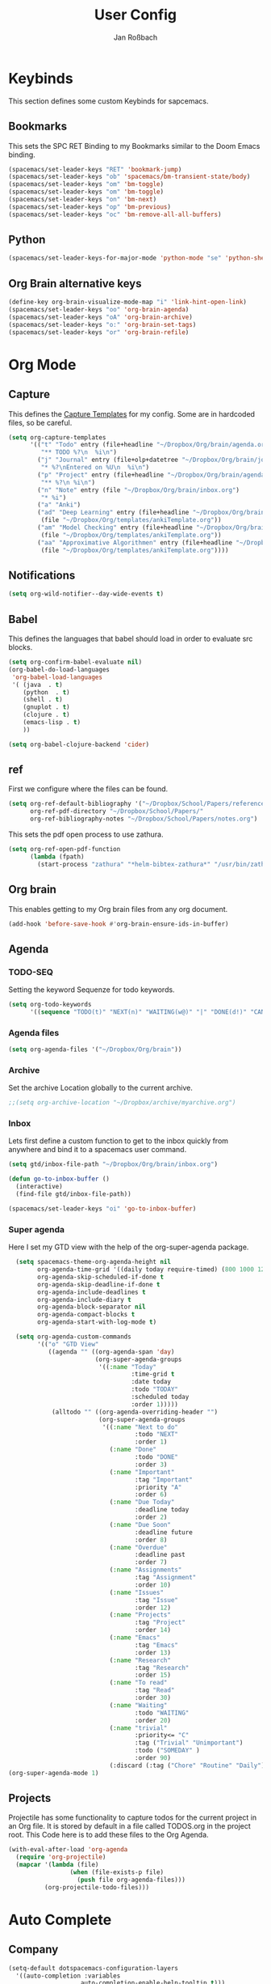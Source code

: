 #+TITLE: User Config
#+AUTHOR: Jan Roßbach
#+property: header-args:elisp :tangle ~/.config/spacemacsconf/user-config.el
#+STARTUP: overview

* Keybinds
  This section defines some custom Keybinds for sapcemacs.

** Bookmarks
This sets the SPC RET Binding to my Bookmarks similar to the Doom Emacs binding.
#+begin_src emacs-lisp :tangle yes
  (spacemacs/set-leader-keys "RET" 'bookmark-jump)
  (spacemacs/set-leader-keys "ob" 'spacemacs/bm-transient-state/body)
  (spacemacs/set-leader-keys "om" 'bm-toggle)
  (spacemacs/set-leader-keys "om" 'bm-toggle)
  (spacemacs/set-leader-keys "on" 'bm-next)
  (spacemacs/set-leader-keys "op" 'bm-previous)
  (spacemacs/set-leader-keys "oc" 'bm-remove-all-all-buffers)
#+end_src

** Python
#+begin_src emacs-lisp :tangle yes
  (spacemacs/set-leader-keys-for-major-mode 'python-mode "se" 'python-shell-send-statement)
#+end_src

** Org Brain alternative keys
  #+begin_src emacs-lisp :tangle yes
    (define-key org-brain-visualize-mode-map "i" 'link-hint-open-link)
    (spacemacs/set-leader-keys "oo" 'org-brain-agenda)
    (spacemacs/set-leader-keys "oA" 'org-brain-archive)
    (spacemacs/set-leader-keys "o:" 'org-brain-set-tags)
    (spacemacs/set-leader-keys "or" 'org-brain-refile)
  #+end_src

  #+RESULTS:


* Org Mode
** Capture
   This defines the [[https://orgmode.org/manual/Capture-templates.html#Capture-templates][Capture Templates]] for my config. Some are in hardcoded files, so be careful.
  #+begin_src emacs-lisp :tangle yes
    (setq org-capture-templates
          '(("t" "Todo" entry (file+headline "~/Dropbox/Org/brain/agenda.org" "Tasklist")
             "** TODO %?\n  %i\n")
            ("j" "Journal" entry (file+olp+datetree "~/Dropbox/Org/brain/journal.org")
             "* %?\nEntered on %U\n  %i\n")
            ("p" "Project" entry (file+headline "~/Dropbox/Org/brain/agenda.org" "Projects")
             "** %?\n %i\n")
            ("n" "Note" entry (file "~/Dropbox/Org/brain/inbox.org")
             "* %i")
            ("a" "Anki")
            ("ad" "Deep Learning" entry (file+headline "~/Dropbox/Org/brain/anki.org" "Deep Learning")
             (file "~/Dropbox/Org/templates/ankiTemplate.org"))
            ("am" "Model Checking" entry (file+headline "~/Dropbox/Org/brain/anki.org" "Model Checking")
             (file "~/Dropbox/Org/templates/ankiTemplate.org"))
            ("aa" "Approximative Algorithmen" entry (file+headline "~/Dropbox/Org/brain/anki.org" "Approximative Algorithmen")
             (file "~/Dropbox/Org/templates/ankiTemplate.org"))))
  #+end_src
** Notifications
  #+begin_src emacs-lisp :tangle yes
    (setq org-wild-notifier--day-wide-events t)
  #+end_src

** Babel
  This defines the languages that babel should load in order to evaluate src blocks.
#+begin_src emacs-lisp :tangle yes
  (setq org-confirm-babel-evaluate nil)
  (org-babel-do-load-languages
   'org-babel-load-languages
   '( (java  . t)
      (python  . t)
      (shell . t)
      (gnuplot . t)
      (clojure . t)
      (emacs-lisp . t)
      ))

  (setq org-babel-clojure-backend 'cider)
#+end_src

** ref
   First we configure where the files can be found.
#+begin_src emacs-lisp :tangle yes
  (setq org-ref-default-bibliography '("~/Dropbox/School/Papers/references.bib")
        org-ref-pdf-directory "~/Dropbox/School/Papers/"
        org-ref-bibliography-notes "~/Dropbox/School/Papers/notes.org")
#+end_src
   This sets the pdf open process to use zathura.
#+begin_src emacs-lisp :tangle yes
  (setq org-ref-open-pdf-function
        (lambda (fpath)
          (start-process "zathura" "*helm-bibtex-zathura*" "/usr/bin/zathura" fpath)))
#+end_src

** Org brain
   This enables getting to my Org brain files from any org document.
#+begin_src emacs-lisp :tangle yes
  (add-hook 'before-save-hook #'org-brain-ensure-ids-in-buffer)
#+end_src

** Agenda
*** TODO-SEQ
   Setting the keyword Sequenze for todo keywords.
#+begin_src emacs-lisp :tangle yes
  (setq org-todo-keywords
        '((sequence "TODO(t)" "NEXT(n)" "WAITING(w@)" "|" "DONE(d!)" "CANCELLED(c@)" "DEFERRED(f@)")))
#+end_src
*** Agenda files
   #+begin_src emacs-lisp :tangle yes
   (setq org-agenda-files '("~/Dropbox/Org/brain"))
   #+end_src

*** Archive
    Set the archive Location globally to the current archive.
   #+begin_src emacs-lisp :tangle yes
     ;;(setq org-archive-location "~/Dropbox/archive/myarchive.org")
   #+end_src
*** Inbox
    Lets first define a custom function to get to the inbox quickly from anywhere and bind it to
    a spacemacs user command.
   #+begin_src emacs-lisp :tangle yes
     (setq gtd/inbox-file-path "~/Dropbox/Org/brain/inbox.org")

     (defun go-to-inbox-buffer ()
       (interactive)
       (find-file gtd/inbox-file-path))

     (spacemacs/set-leader-keys "oi" 'go-to-inbox-buffer)
   #+end_src
*** Super agenda

    Here I set my GTD view with the help of the org-super-agenda package.

   #+begin_src emacs-lisp :tangle yes
     (setq spacemacs-theme-org-agenda-height nil
           org-agenda-time-grid '((daily today require-timed) (800 1000 1200 1400 1600 1900 2000) "......." "----------------------")
           org-agenda-skip-scheduled-if-done t
           org-agenda-skip-deadline-if-done t
           org-agenda-include-deadlines t
           org-agenda-include-diary t
           org-agenda-block-separator nil
           org-agenda-compact-blocks t
           org-agenda-start-with-log-mode t)

     (setq org-agenda-custom-commands
           '(("o" "GTD View"
              ((agenda "" ((org-agenda-span 'day)
                           (org-super-agenda-groups
                            '((:name "Today"
                                     :time-grid t
                                     :date today
                                     :todo "TODAY"
                                     :scheduled today
                                     :order 1)))))
               (alltodo "" ((org-agenda-overriding-header "")
                            (org-super-agenda-groups
                             '((:name "Next to do"
                                      :todo "NEXT"
                                      :order 1)
                               (:name "Done"
                                      :todo "DONE"
                                      :order 3)
                               (:name "Important"
                                      :tag "Important"
                                      :priority "A"
                                      :order 6)
                               (:name "Due Today"
                                      :deadline today
                                      :order 2)
                               (:name "Due Soon"
                                      :deadline future
                                      :order 8)
                               (:name "Overdue"
                                      :deadline past
                                      :order 7)
                               (:name "Assignments"
                                      :tag "Assignment"
                                      :order 10)
                               (:name "Issues"
                                      :tag "Issue"
                                      :order 12)
                               (:name "Projects"
                                      :tag "Project"
                                      :order 14)
                               (:name "Emacs"
                                      :tag "Emacs"
                                      :order 13)
                               (:name "Research"
                                      :tag "Research"
                                      :order 15)
                               (:name "To read"
                                      :tag "Read"
                                      :order 30)
                               (:name "Waiting"
                                      :todo "WAITING"
                                      :order 20)
                               (:name "trivial"
                                      :priority<= "C"
                                      :tag ("Trivial" "Unimportant")
                                      :todo ("SOMEDAY" )
                                      :order 90)
                               (:discard (:tag ("Chore" "Routine" "Daily")))))))))))
   (org-super-agenda-mode 1)
   #+end_src

** Projects
   Projectile has some functionality to capture todos for the current project in an Org file. It is stored by default in a file called TODOS.org in the project root.
   This Code here is to add these files to the Org Agenda.
#+BEGIN_SRC emacs-lisp :tangle yes
  (with-eval-after-load 'org-agenda
    (require 'org-projectile)
    (mapcar '(lambda (file)
                   (when (file-exists-p file)
                     (push file org-agenda-files)))
            (org-projectile-todo-files)))
#+END_SRC

* Auto Complete
** Company

#+begin_src emacs-lisp :tangle yes
  (setq-default dotspacemacs-configuration-layers
    '((auto-completion :variables
                      auto-completion-enable-help-tooltip t)))
  (setq-default dotspacemacs-configuration-layers
                '((auto-completion :variables
                                   auto-completion-enable-snippets-in-popup t)))

  (setq-default dotspacemacs-configuration-layers '(
    (auto-completion :variables
                     auto-completion-return-key-behavior 'complete
                     auto-completion-tab-key-behavior 'cycle
                     auto-completion-complete-with-key-sequence nil
                     auto-completion-complete-with-key-sequence-delay 0.1
                     auto-completion-private-snippets-directory nil)
                     ))
#+end_src
* Spell Check
 #+begin_src emacs-lisp
  (setq-default dotspacemacs-configuration-layers
    '((spell-checking :variables spell-checking-enable-auto-dictionary t)))
 #+end_src
* Misc
  In this section, there are various little adjustments to same packages that do not warrent a specific section.

** Tabs
  Turn on tab mode by default and set the new tab choice to the home buffer.
 #+begin_src emacs-lisp :tangle yes
   ;; (tab-bar-mode 1)
   ;; (setq tab-bar-new-tab-choice "*spacemacs*")
 #+end_src

** Neotree

#+begin_src emacs-lisp :tangle yes
  (setq neo-theme 'icons)
  (setq neo-window-position 'right)
#+end_src

** Openwith
   The openwith package provides support for what file types should be opended with which programs.
   I am mostly happy with the defaults, but I want to view pdfs with zathura.
#+begin_src emacs-lisp :tangle yes
  (openwith-mode t)
  (setq openwith-associations '(("\\.pdf\\'" "zathura" (file))))
#+end_src
** Emacs comp-native
   This setting disables the constant compiler warnings in the emacs-native-comp version of emacs.
#+begin_src emacs-lisp :tangle yes
  ;;(setq comp-async-report-warnings-errors nil)
#+end_src
** Transparency
   Enables/Disables transparency at startup. Use the spacemacs/toggle-transparency to change it afterwards.
#+begin_src emacs-lisp :tangle yes
  ;; (spacemacs/enable-transparency)
#+end_src
** Popper
#+begin_src emacs-lisp :tangle yes
  ;; (setq popper-reference-buffers
  ;;      '("\\*Messages\\*"
  ;;        "\\*Warnings\\*"
  ;;         "Output\\*"
  ;;         help-mode
  ;;         messeges-mode
  ;;         compilation-mode))
  ;; ;(setq popper-group-function #'popper-group-by-projectile)
  ;; (global-set-key (kbd "C-ß") 'popper-toggle-latest)
  ;; (global-set-key (kbd "M-ß") 'popper-cycle)
  ;; (spacemacs/set-leader-keys "wpt" 'popper-toggle-type)
  ;; (spacemacs/set-leader-keys "wpc" 'popper-cycle)
  ;; (spacemacs/set-leader-keys "wpl" 'popper-toggle-latest)
#+end_src
** Doom Modeline
  #+begin_src emacs-lisp :tangle yes
   (doom-modeline-mode 1)
  #+end_src
